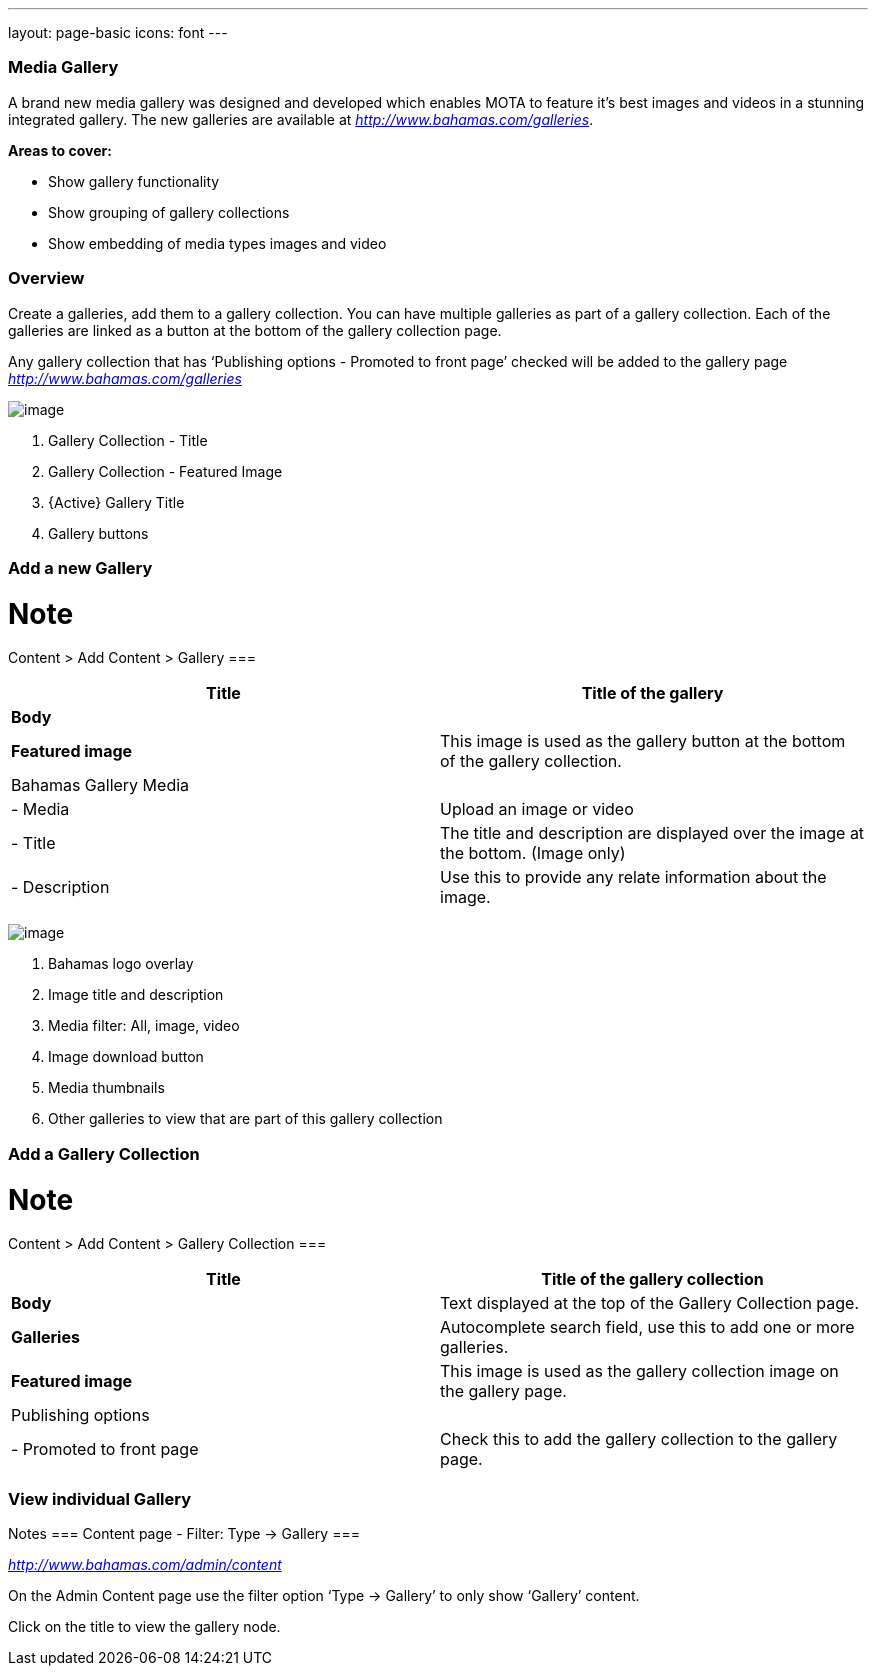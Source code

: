 ---
layout: page-basic
icons: font
---


[[media-gallery]]
=== Media Gallery

A brand new media gallery was designed and developed which enables MOTA to feature it’s best images and videos in a stunning integrated gallery. The new galleries are available at
http://www.bahamas.com/galleries[_http://www.bahamas.com/galleries_].

*Areas to cover:*

* Show gallery functionality
* Show grouping of gallery collections
* Show embedding of media types images and video

[[overview]]
=== Overview

Create a galleries, add them to a gallery collection. You can have
multiple galleries as part of a gallery collection. Each of the
galleries are linked as a button at the bottom of the gallery collection page.

Any gallery collection that has ‘Publishing options - Promoted to front page’ checked will be added to the gallery page http://www.bahamas.com/galleries[_http://www.bahamas.com/galleries_]

image:gallery-overview.jpg[image]

1. Gallery Collection - Title
2. Gallery Collection - Featured Image
3. {Active} Gallery Title
4. Gallery buttons

[[add-a-new-gallery]]
=== Add a new Gallery

Note
===
Content > Add Content > Gallery
===

[cols=",",options="header",]
|=======================================================================
|*Title* |Title of the gallery
|*Body* |

|*Featured image* |This image is used as the gallery button at the
bottom of the gallery collection.

|Bahamas Gallery Media |

|- Media |Upload an image or video

|- Title |The title and description are displayed over the image at the
bottom. (Image only)

|- Description |Use this to provide any relate information about the
image.
|=======================================================================

image:gallery-features.jpg[image]

1. Bahamas logo overlay
2. Image title and description
3. Media filter: All, image, video
4. Image download button
5. Media thumbnails
6. Other galleries to view that are part of this gallery collection


[[add-a-gallery-collection]]
=== Add a Gallery Collection

Note
===
Content > Add Content > Gallery Collection
===

[cols=",",options="header",]
|=======================================================================
|*Title* |Title of the gallery collection
|*Body* |Text displayed at the top of the Gallery Collection page.

|*Galleries* |Autocomplete search field, use this to add one or more
galleries.

|*Featured image* |This image is used as the gallery collection image on
the gallery page.

|Publishing options |

|- Promoted to front page |Check this to add the gallery collection to
the gallery page.
|=======================================================================

[[view-individual-gallery]]
=== View individual Gallery

Notes
===
Content page - Filter: Type -> Gallery
===

http://www.bahamas.com/admin/content[_http://www.bahamas.com/admin/content_]

On the Admin Content page use the filter option ‘Type -> Gallery’ to only show ‘Gallery’ content.

Click on the title to view the gallery node.
